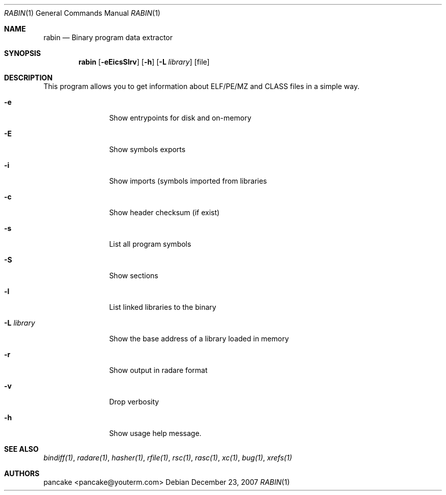 .Dd December 23, 2007
.Dt RABIN 1
.Os
.Sh NAME
.Nm rabin
.Nd Binary program data extractor
.Sh SYNOPSIS
.Nm rabin
.Op Fl eEicsSlrv
.Op Fl h
.Op Fl L Ar library
.Op file
.Sh DESCRIPTION
This program allows you to get information about ELF/PE/MZ and CLASS files in a simple way.
.Bl -tag -width Fl
.It Fl e
Show entrypoints for disk and on-memory
.It Fl E
Show symbols exports
.It Fl i
Show imports (symbols imported from libraries
.It Fl c
Show header checksum (if exist)
.It Fl s
List all program symbols
.It Fl S
Show sections
.It Fl l
List linked libraries to the binary
.It Fl L Ar library
Show the base address of a library loaded in memory
.It Fl r
Show output in radare format
.It Fl v
Drop verbosity
.It Fl h
Show usage help message.
.El
.Sh SEE ALSO
.Pp
.Xr bindiff(1) ,
.Xr radare(1) ,
.Xr hasher(1) ,
.Xr rfile(1) ,
.Xr rsc(1) ,
.Xr rasc(1) ,
.Xr xc(1) ,
.Xr bug(1) ,
.Xr xrefs(1)
.Sh AUTHORS
.Pp
pancake <pancake@youterm.com>
.Pp
